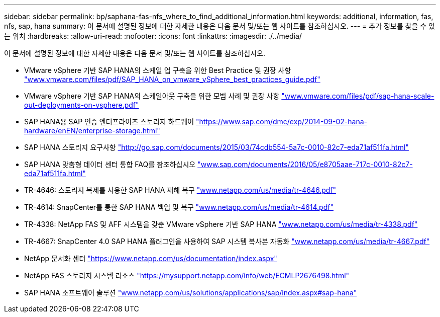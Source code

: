 ---
sidebar: sidebar 
permalink: bp/saphana-fas-nfs_where_to_find_additional_information.html 
keywords: additional, information, fas, nfs, sap, hana 
summary: 이 문서에 설명된 정보에 대한 자세한 내용은 다음 문서 및/또는 웹 사이트를 참조하십시오. 
---
= 추가 정보를 찾을 수 있는 위치
:hardbreaks:
:allow-uri-read: 
:nofooter: 
:icons: font
:linkattrs: 
:imagesdir: ./../media/


[role="lead"]
이 문서에 설명된 정보에 대한 자세한 내용은 다음 문서 및/또는 웹 사이트를 참조하십시오.

* VMware vSphere 기반 SAP HANA의 스케일 업 구축을 위한 Best Practice 및 권장 사항 http://www.vmware.com/files/pdf/SAP_HANA_on_vmware_vSphere_best_practices_guide.pdf["www.vmware.com/files/pdf/SAP_HANA_on_vmware_vSphere_best_practices_guide.pdf"^]
* VMware vSphere 기반 SAP HANA의 스케일아웃 구축을 위한 모범 사례 및 권장 사항 http://www.vmware.com/files/pdf/sap-hana-scale-out-deployments-on-vsphere.pdf["www.vmware.com/files/pdf/sap-hana-scale-out-deployments-on-vsphere.pdf"^]
* SAP HANA용 SAP 인증 엔터프라이즈 스토리지 하드웨어 https://www.sap.com/dmc/exp/2014-09-02-hana-hardware/enEN/enterprise-storage.html["https://www.sap.com/dmc/exp/2014-09-02-hana-hardware/enEN/enterprise-storage.html"^]
* SAP HANA 스토리지 요구사항 http://go.sap.com/documents/2015/03/74cdb554-5a7c-0010-82c7-eda71af511fa.html["http://go.sap.com/documents/2015/03/74cdb554-5a7c-0010-82c7-eda71af511fa.html"^]
* SAP HANA 맞춤형 데이터 센터 통합 FAQ를 참조하십시오 http://www.sap.com/documents/2016/05/e8705aae-717c-0010-82c7-eda71af511fa.html["www.sap.com/documents/2016/05/e8705aae-717c-0010-82c7-eda71af511fa.html"^]
* TR-4646: 스토리지 복제를 사용한 SAP HANA 재해 복구 http://www.netapp.com/us/media/tr-4646.pdf["www.netapp.com/us/media/tr-4646.pdf"^]
* TR-4614: SnapCenter를 통한 SAP HANA 백업 및 복구 http://www.netapp.com/us/media/tr-4614.pdf["www.netapp.com/us/media/tr-4614.pdf"^]
* TR-4338: NetApp FAS 및 AFF 시스템을 갖춘 VMware vSphere 기반 SAP HANA http://www.netapp.com/us/media/tr-4338.pdf["www.netapp.com/us/media/tr-4338.pdf"^]
* TR-4667: SnapCenter 4.0 SAP HANA 플러그인을 사용하여 SAP 시스템 복사본 자동화 https://docs.netapp.com/us-en/netapp-solutions-sap/lifecycle/sc-copy-clone-introduction.html["www.netapp.com/us/media/tr-4667.pdf"^]
* NetApp 문서화 센터 https://www.netapp.com/us/documentation/index.aspx["https://www.netapp.com/us/documentation/index.aspx"^]
* NetApp FAS 스토리지 시스템 리소스 https://mysupport.netapp.com/info/web/ECMLP2676498.html["https://mysupport.netapp.com/info/web/ECMLP2676498.html"^]
* SAP HANA 소프트웨어 솔루션 http://www.netapp.com/us/solutions/applications/sap/index.aspx["www.netapp.com/us/solutions/applications/sap/index.aspx#sap-hana"^]

